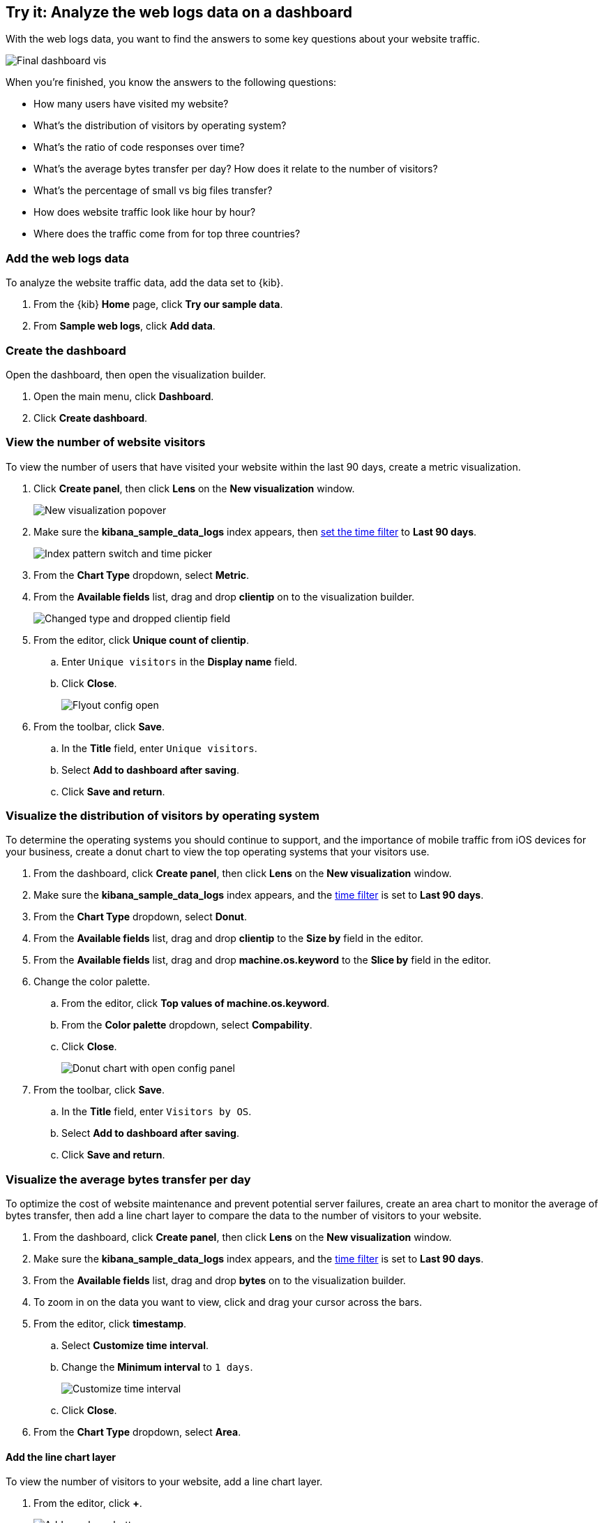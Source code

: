 [[lens-end-to-end]]
== Try it: Analyze the web logs data on a dashboard

With the web logs data, you want to find the answers to some key questions about your website traffic. 

[role="screenshot"]
image::images/lens_end_to_end_dashboard.png[Final dashboard vis] 

When you're finished, you know the answers to the following questions:

* How many users have visited my website?
* What’s the distribution of visitors by operating system?
* What’s the ratio of code responses over time?
* What’s the average bytes transfer per day? How does it relate to the number of visitors?
* What's the percentage of small vs big files transfer?
* How does website traffic look like hour by hour?
* Where does the traffic come from for top three countries?

[float]
[[add-the-sample-web-logs-data]]
=== Add the web logs data

To analyze the website traffic data, add the data set to {kib}.

. From the {kib} *Home* page, click *Try our sample data*.

. From *Sample web logs*, click *Add data*.

[float]
[[end-to-end-create-the-dashboard]]
=== Create the dashboard

Open the dashboard, then open the visualization builder. 

. Open the main menu, click *Dashboard*.

. Click *Create dashboard*.

[float]
[[metric-vis]]
=== View the number of website visitors

To view the number of users that have visited your website within the last 90 days, create a metric visualization.

. Click *Create panel*, then click *Lens* on the *New visualization* window.
+
[role="screenshot"]
image::images/lens_end_to_end_1_1.png[New visualization popover]

. Make sure the *kibana_sample_data_logs* index appears, then <<set-time-filter,set the time filter>> to *Last 90 days*.
+
[role="screenshot"]
image::images/lens_end_to_end_1_2.png[Index pattern switch and time picker]

. From the *Chart Type* dropdown, select *Metric*.

. From the *Available fields* list, drag and drop *clientip* on to the visualization builder.
+
[role="screenshot"]
image::images/lens_end_to_end_1_3.png[Changed type and dropped clientip field]

. From the editor, click *Unique count of clientip*.

.. Enter `Unique visitors` in the *Display name* field.

.. Click *Close*.
+
[role="screenshot"]
image::images/lens_end_to_end_1_4.png[Flyout config open]

. From the toolbar, click *Save*.

..  In the *Title* field, enter `Unique visitors`. 

.. Select *Add to dashboard after saving*.

.. Click *Save and return*.

[float]
[[donut-vis]]
=== Visualize the distribution of visitors by operating system

To determine the operating systems you should continue to support, and the importance of mobile traffic from iOS devices for your business, 
create a donut chart to view the top operating systems that your visitors use.

. From the dashboard, click *Create panel*, then click *Lens* on the *New visualization* window.

. Make sure the *kibana_sample_data_logs* index appears, and the <<set-time-filter,time filter>> is set to *Last 90 days*.

. From the *Chart Type* dropdown, select *Donut*.

. From the *Available fields* list, drag and drop *clientip* to the *Size by* field in the editor.

. From the *Available fields* list, drag and drop *machine.os.keyword* to the *Slice by* field in the editor.

. Change the color palette. 

.. From the editor, click *Top values of machine.os.keyword*. 

.. From the *Color palette* dropdown, select *Compability*.

.. Click *Close*.
+
[role="screenshot"]
image::images/lens_end_to_end_2_1.png[Donut chart with open config panel]

. From the toolbar, click *Save*.

..  In the *Title* field, enter `Visitors by OS`. 

.. Select *Add to dashboard after saving*.

.. Click *Save and return*.

[float]
[[mixed-multiaxis]]
=== Visualize the average bytes transfer per day

To optimize the cost of website maintenance and prevent potential server failures, create an area chart to monitor the average of bytes transfer, 
then add a line chart layer to compare the data to the number of visitors to your website.  

. From the dashboard, click *Create panel*, then click *Lens* on the *New visualization* window.

. Make sure the *kibana_sample_data_logs* index appears, and the <<set-time-filter,time filter>> is set to *Last 90 days*.

. From the *Available fields* list, drag and drop *bytes* on to the visualization builder.

. To zoom in on the data you want to view, click and drag your cursor across the bars. 

. From the editor, click *timestamp*.

.. Select *Customize time interval*.

.. Change the *Minimum interval* to `1 days`.
+
[role="screenshot"]
image::images/lens_end_to_end_3_1.png[Customize time interval]

.. Click *Close*.

. From the *Chart Type* dropdown, select *Area*.

[float]
[[add-a-data-layer]]
==== Add the line chart layer

To view the number of visitors to your website, add a line chart layer.

. From the editor, click *+*.
+
[role="screenshot"]
image::images/lens_end_to_end_3_2.png[Add new layer button]

. Click the *Chart type* dropdown, then click the line chart.
+
[role="screenshot"]
image::images/lens_end_to_end_3_3.png[Change layer type]
+
The chart type for the visualization changes to *Mixed XY*.

. From the *Available fields* list, drag and drop *timestamp* to the *Horizontal axis*.

. From the *Available fields* list, drag and drop *clientip* to the *Vertical axis*.

. From the editor, click *timestamp*.

.. Select *Customize time interval*.

.. Change the *Minimum interval* to `1 days`.

.. Click *Close*.

. From the editor, click *Unique count of clientip*.

.. In the *Display name* field, enter `Unique visitors`.

.. In the *Series color* field, enter *#CA8EAE*.

.. Click *Close*.

[float]
[[configure-the-multiaxis-chart]]
==== Configure the axes

The differences in the vertical axes value ranges makes the *Unique visitors* values difficult to read. To avoid this problem, add a separate axis for *Unique visitors*. 

. From the editor, click *Unique visitors* in the line chart layer.

. For *Axis side*, click *Right*.

When functions contain multiple formats, separate axes are created by default. 

. To change the *Average of bytes* formatting, click *Average of bytes* in the editor. 

. From the *Value format* dropdown, select *Bytes (1024)*. 
+
[role="screenshot"]
image::images/lens_end_to_end_3_4.png[Multiaxis chart]

. Click *Close*.

[float]
[[lens-legend-position]]
==== Change the legend position and save the visualization

You've finished the visualization, but the legend uses a lot of space. Change the position to the top of the chart, then save the visualization.

. From the *Legend* dropdown, select the top position.
+
[role="screenshot"]
image::images/lens_end_to_end_3_5.png[legend position]

. From the toolbar, click *Save*.

..  In the *Title* field, enter `Average Bytes vs. Unique Visitors`. 

.. Select *Add to dashboard after saving*.

.. Click *Save and return*.

[role="screenshot"]
image::images/lens_end_to_end_3_6.png[Multiaxis chart legend position]

[float]
[[percentage-stacked-area]]
=== Monitor the health of your website

To detect unusual traffic, or dead links and errors from the server, create a percentage stacked area chart that displays the response codes. 

Display the following response codes in the percentage stacked area chart:

* Successful responses (200-299)
* Redirects (300-399)
* Client errors (400-499)
* Server errors (500-599) 

. From the dashboard, click *Create panel*, then click *Lens* on the *New visualization* window.

. Make sure the *kibana_sample_data_logs* index appears.

. From the *Available fields* list, drag and drop *Records* to the *Vertical axis*.

. From the *Available fields* list, drag and drop *@timestamp* to the *Horizontal axis*.

. From *Break down by* in the editor, click *Drop a field or click to add*. 

.. From *Select a function*, click *Filters*.

.. Click *All records*, then enter `response.keyword>=200 AND response.keyword<300` in the *KQL* field. 

.. In the *Label* field, enter `2XX`.
+
[role="screenshot"]
image::images/lens_end_to_end_4_1.png[First filter in filters aggregation]

.. Click *Add a filter*, then repeat to add the following filters:

  ```
  response.keyword>=300 AND response.keyword<400
  response.keyword>=400 AND response.keyword<500
  response.keyword>=500 AND response.keyword<600
  ```
//+
//[role="screenshot"]
//image::images/lens_end_to_end_4_2.png[Filters]

.. From the *Color palette* dropdown, select *Status*.

.. Click *Close*.

. To remove the vertical axis label, click *Left axis*, then deselect *Show* next to *Axis name*.
+
[role="screenshot"]
image::images/lens_end_to_end_4_3.png[Turn off axis name]

. From the *Chart Type* dropdown, select *Percentage bar*.
+
[role="screenshot"]
image::images/lens_end_to_end_4_4.png[Responses codes chart]

. From the toolbar, click *Save*.

.. In the *Title* field, enter `Response Codes Over Time`. 

.. Select *Add to dashboard after saving*.

.. Click *Save and return*.

[float]
[[histogram]]
=== Monitor your website traffic per hour 

A histogram chart

Do you want to add a new post with the intention of reaching as many users as possible? 
Or do you need to make a change in your website that requires a short outage of your service? In both cases knowing an hourly website traffic distribution will help. 

. From the dashboard, click *Create panel*, then click *Lens* on the *New visualization* window.

. Make sure the *kibana_sample_data_logs* index appears.

. From the *Available fields* list, drag and drop *bytes* to *Vertical axis*.

. From the editor, click *Bytes*.

.. From *Select a function*, click *Sum*.

.. In the *Display name* field, enter `Transferred bytes`.

.. From the *Value format* dropdown, select `Bytes (1024)`.
+
[role="screenshot"]
image::images/lens_end_to_end_5_1.png[Vertical axis configuration]

. From the *Available fields* list, drag and drop *hour_of_day* to *Horizontal axis*.

. From the editor, click *hour_of_day*, then modify a slider *Intervals granularity* to get hourly intervals.
+
[role="screenshot"]
image::images/lens_end_to_end_5_2.png[Create custom ranges]

. From the toolbar, click *Save*.

.. In the *Title* field, enter `Hourly Traffic Distribution`. 

.. Select *Add to dashboard after saving*.

.. Click *Save and return*.

[float]
[[custom-ranges]]
===  Visualize the percentage of transfered file sizes 
 
To compare the amount of small versus large transfered files on your webpage, create a pie chart.

. From the dashboard, click *Create panel*, then click *Lens* on the *New visualization* window.

. Make sure the *kibana_sample_data_logs* index appears.

. From the *Available fields* list, drag and drop *bytes* to *Vertical axis* in the editor.

. From the editor, click *Average of bytes*.

.. From *Select a function*, click *Sum*.

.. Click *Close*.

. From the *Available fields* list, drag and drop *bytes* to *Break down by* in the editor.

. From the editor, click *bytes*.

.. From the *Value format* dropdown, select *Bytes (1024)*.

.. Click *Create custom ranges*, enter `0 -> 10240` in the *Ranges* field, then 
enter `Below 10KB` in the *Label* field. 

.. Click *Add range*, enter `10240 -> +∞` in the *Ranges* field, the enter `Above 10KB`in the *Label* field.
+
[role="screenshot"]
image::images/lens_end_to_end_6_1.png[Custom ranges configuration]
+
TIP: You can also use the *Filters* function to achieve the same results with <<kuery-query,KQL>> and <<lucene-query,Lucene>> filters.

. From the *Chart Type* dropdown, select *Pie*.
+
[role="screenshot"]
image::images/lens_end_to_end_6_2.png[Files size distribution]

. From the toolbar, click *Save*.

.. In the *Title* field, enter `File size distribution`. 

.. Select *Add to dashboard after saving*.

.. Click *Save and return*.

[float]
[[treemap]]
===  Visualize the top locations of your website traffic

Create a treemap that helps you determine the top three countries of your website traffic.

Through analysis, you can boost your business and reach out more audience. It gives you insights of which of your strategies work and which don't.

. From the dashboard, click *Create panel*, then click *Lens* on the *New visualization* window.

. Make sure the *kibana_sample_data_logs* index appears.

. From the *Chart Type* dropdown, select *Treemap*.

. From the *Available fields* list, drag and drop *Records* to *Size by* in the editor.

. From the *Group by* in the editor, click *Drop a field or click to add*.

.. From *Select a function*, click *Filters*.

.. Click *All records*, then enter `referer : *facebook.com*` in the *KQL* field. 

.. In the *Label* field, enter `Facebook`.

.. Click *Add a filter*, then repeat to add the following filters:

  ```
  KQL: `referer : *twitter.com*`, label: `Twitter`
  KQL: `NOT referer : *twitter* OR NOT referer: *facebook.com*`, label: `Other`
  ```
+
[role="screenshot"]
image::images/lens_end_to_end_7_1.png[Referers filters]

.. Click *Close*.

. To view the data from the top three countries, drag and drop *geo.src* from the *Available fields* list to the visualization builder. 

. To change the *Group by* order, click and drag *Top values of geo.src* so that it appears first in the editor.
+
[role="screenshot"]
image::images/lens_end_to_end_7_2.png[Treemap vis]

. To remove the *Other* category, click *Top values of geo.src* in the editor.

.. From the *Advanced* dropdown, deselect *Group other values as "Other"*.
+
[role="screenshot"]
image::images/lens_end_to_end_7_3.png[Group other values as Other]

.. Click *Close*.

. From the toolbar, click *Save*.

.. In the *Title* field, enter `Traffic Source For Top 3 Countries`. 

.. Select *Add to dashboard after saving*.

.. Click *Save and return*.

You've created a dashboard that gives you a full picture of your website data.

[role="screenshot"]
image::images/lens_end_to_end_dashboard.png[Final dashboard vis] 


